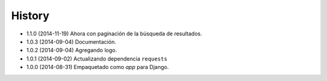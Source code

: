 .. :changelog:

History
-------
* 1.1.0 (2014-11-19) Ahora con paginación de la búsqueda de resultados.
* 1.0.3 (2014-09-04) Documentación.
* 1.0.2 (2014-09-04) Agregando logo.
* 1.0.1 (2014-09-02) Actualizando dependencia ``requests``
* 1.0.0 (2014-08-31) Empaquetado como *app* para Django.
